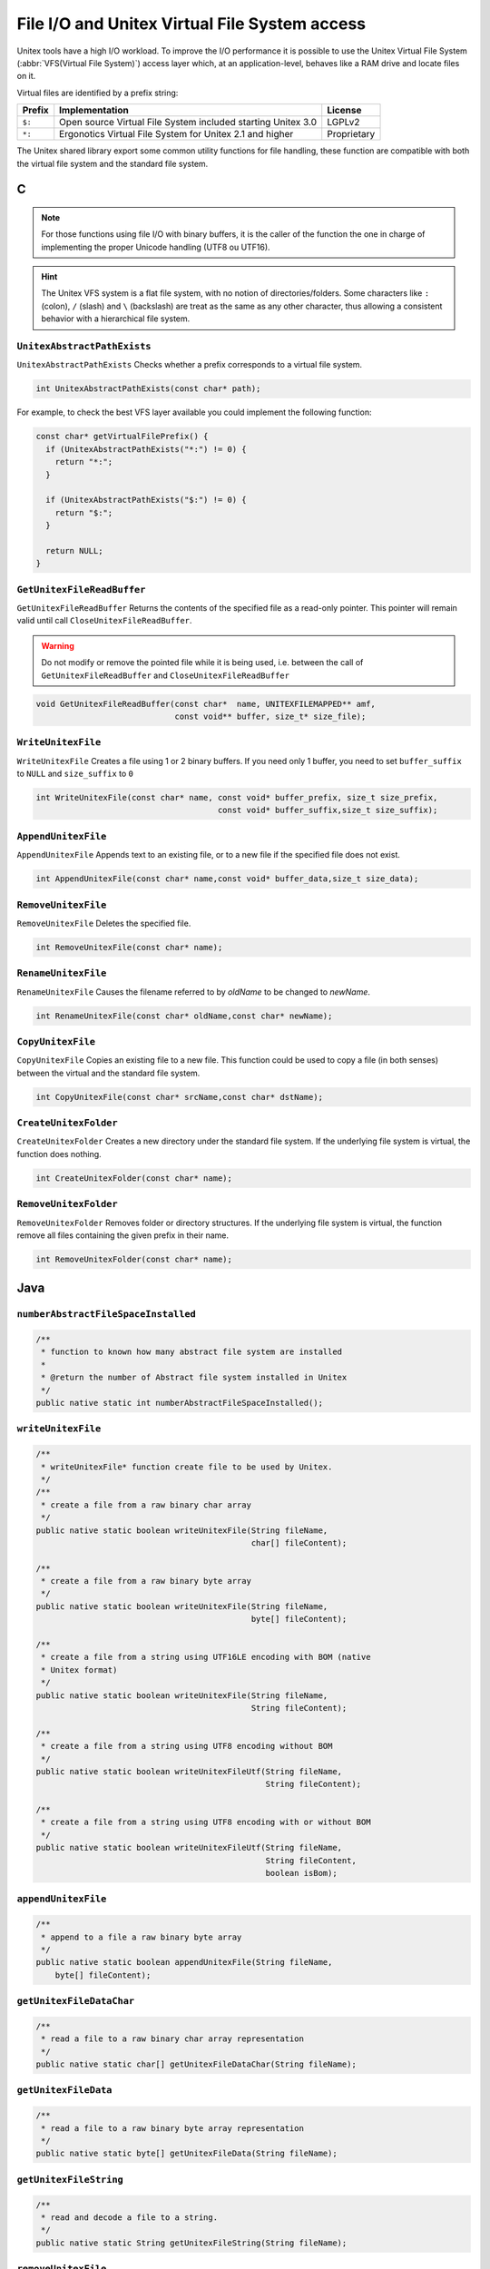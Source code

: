 .. _vfs:

==============================================
File I/O and Unitex Virtual File System access
==============================================

Unitex tools have a high I/O workload. To improve the I/O performance
it is possible to use the Unitex Virtual File System (:abbr:`VFS(Virtual File System)`)
access layer which, at an application-level, behaves like a RAM drive
and locate files on it.

Virtual files are identified by a prefix string:

==========  ============================================================================== ============
**Prefix**  **Implementation**                                                             **License**
==========  ============================================================================== ============
``$:``      Open source Virtual File System included starting Unitex 3.0                   LGPLv2
``*:``      Ergonotics Virtual File System for Unitex 2.1 and higher                       Proprietary
==========  ============================================================================== ============

The Unitex shared library export some common utility functions for
file handling, these function are compatible with both the virtual
file system and the standard file system.

.. index::
    pair: Virtual File System; C

.. _C:

C
#

.. note::

  
  For those functions using file I/O with binary buffers, it is the caller
  of the function the one in charge of implementing the proper Unicode handling
  (UTF8 ou UTF16).

.. hint::

  The Unitex VFS system is a flat file system, with no notion of directories/folders.
  Some characters like ``:`` (colon), ``/`` (slash) and ``\`` (backslash) are treat as
  the same as any other character, thus allowing a consistent behavior with a
  hierarchical file system.
  

``UnitexAbstractPathExists``
----------------------------

``UnitexAbstractPathExists`` Checks whether a prefix corresponds to a virtual
file system.

.. code-block:: cpp

    int UnitexAbstractPathExists(const char* path);

For example, to check the best VFS layer available you could implement the
following function:
 
.. code-block:: cpp

    const char* getVirtualFilePrefix() {
      if (UnitexAbstractPathExists("*:") != 0) {
        return "*:";
      }

      if (UnitexAbstractPathExists("$:") != 0) {
        return "$:";
      }

      return NULL;
    }


``GetUnitexFileReadBuffer``
---------------------------

``GetUnitexFileReadBuffer`` Returns the contents of the specified file as a
read-only pointer. This  pointer will remain valid until call ``CloseUnitexFileReadBuffer``.

.. warning::

    Do not modify or remove the pointed file while it is being used, i.e.
    between the call of ``GetUnitexFileReadBuffer`` and ``CloseUnitexFileReadBuffer``

.. code-block:: cpp

    void GetUnitexFileReadBuffer(const char*  name, UNITEXFILEMAPPED** amf,
                                 const void** buffer, size_t* size_file);

``WriteUnitexFile``
-------------------

``WriteUnitexFile`` Creates a file using 1 or 2 binary buffers. If you need only
1 buffer, you need to set ``buffer_suffix`` to ``NULL`` and ``size_suffix`` to
``0``

.. code-block:: cpp

    int WriteUnitexFile(const char* name, const void* buffer_prefix, size_t size_prefix,
                                          const void* buffer_suffix,size_t size_suffix);

``AppendUnitexFile``
--------------------

``AppendUnitexFile`` Appends text to an existing file, or to a new file
if the specified file does not exist.

.. code-block:: cpp

    int AppendUnitexFile(const char* name,const void* buffer_data,size_t size_data);

``RemoveUnitexFile``
--------------------

``RemoveUnitexFile`` Deletes the specified file.

.. code-block:: cpp

    int RemoveUnitexFile(const char* name);

``RenameUnitexFile``
--------------------

``RenameUnitexFile`` Causes the filename referred to by *oldName* to be changed
to *newName*.

.. code-block:: cpp

    int RenameUnitexFile(const char* oldName,const char* newName);

``CopyUnitexFile``
------------------

``CopyUnitexFile`` Copies an existing file to a new file. This function could be
used to copy a file (in both senses) between the virtual and the standard file system.

.. code-block:: cpp

    int CopyUnitexFile(const char* srcName,const char* dstName);

``CreateUnitexFolder``
----------------------

``CreateUnitexFolder`` Creates a new directory under the standard file system.
If the underlying file system is virtual, the function does nothing.

.. code-block:: cpp

    int CreateUnitexFolder(const char* name);

``RemoveUnitexFolder``
----------------------

``RemoveUnitexFolder`` Removes folder or directory structures. If the underlying
file system is virtual, the function remove all files containing the given prefix
in their name.

.. code-block:: cpp

    int RemoveUnitexFolder(const char* name);

.. index::
    pair: Virtual File System; Java

.. _Java:

Java
####

``numberAbstractFileSpaceInstalled``
------------------------------------

.. code-block:: java

    /**
     * function to known how many abstract file system are installed
     *
     * @return the number of Abstract file system installed in Unitex
     */
    public native static int numberAbstractFileSpaceInstalled();

``writeUnitexFile``
-------------------
.. code-block:: java

    /**
     * writeUnitexFile* function create file to be used by Unitex.
     */
    /**
     * create a file from a raw binary char array
     */
    public native static boolean writeUnitexFile(String fileName,
                                                 char[] fileContent);

    /**
     * create a file from a raw binary byte array
     */
    public native static boolean writeUnitexFile(String fileName,
                                                 byte[] fileContent);

    /**
     * create a file from a string using UTF16LE encoding with BOM (native
     * Unitex format)
     */
    public native static boolean writeUnitexFile(String fileName,
                                                 String fileContent);

    /**
     * create a file from a string using UTF8 encoding without BOM
     */
    public native static boolean writeUnitexFileUtf(String fileName,
                                                    String fileContent);

    /**
     * create a file from a string using UTF8 encoding with or without BOM
     */
    public native static boolean writeUnitexFileUtf(String fileName,
                                                    String fileContent,
                                                    boolean isBom);


``appendUnitexFile``
--------------------

.. code-block:: java

    /**
     * append to a file a raw binary byte array
     */
    public native static boolean appendUnitexFile(String fileName,
        byte[] fileContent);


``getUnitexFileDataChar``
-------------------------

.. code-block:: java

    /**
     * read a file to a raw binary char array representation
     */
    public native static char[] getUnitexFileDataChar(String fileName);


``getUnitexFileData``
---------------------

.. code-block:: java

    /**
     * read a file to a raw binary byte array representation
     */
    public native static byte[] getUnitexFileData(String fileName);


``getUnitexFileString``
-----------------------

.. code-block:: java

    /**
     * read and decode a file to a string.
     */
    public native static String getUnitexFileString(String fileName);

``removeUnitexFile``
--------------------

.. code-block:: java

    /**
     * remove a file
     */
    public native static boolean removeUnitexFile(String fileName);

``createUnitexFolder``
----------------------

.. code-block:: java

    /**
     * create a folder, if needed
     */
    public native static boolean createUnitexFolder(String folderName);

``removeUnitexFolder``
----------------------

.. code-block:: java

    /**
     * remove a folder and the folder content
     */
    public native static boolean removeUnitexFolder(String folderName);

``renameUnitexFile``
--------------------

.. code-block:: java

    /**
     * rename a file
     */
    public native static boolean renameUnitexFile(String fileNameSrc,
        String fileNameDst);

``copyUnitexFile``
------------------

.. code-block:: java

    /**
     * copy a file
     */
    public native static boolean copyUnitexFile(String fileNameSrc,
        String fileNameDst);

``unitexAbstractPathExists``
----------------------------

.. code-block:: java

    /**
     * tests whether a path is already present in Unitex's abstact file space
     */
    public native static boolean unitexAbstractPathExists(String path);

Example:

.. code-block:: java

    public String getVirtualFilePrefix() {
      if (UnitexJni.unitexAbstractPathExists("*")) {
        return "*";
      }

      if (UnitexJni.unitexAbstractPathExists("$:")) {
        return "$:";
      }

      return null;
    }

``getFileList``
---------------

.. code-block:: java

    /**
     * retrieve array of file in abstract space
     */
    public native static String[] getFileList(String path);
